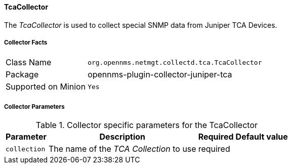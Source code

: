 
// Allow GitHub image rendering
:imagesdir: ../../../images

==== TcaCollector

The _TcaCollector_ is used to collect special SNMP data from Juniper TCA Devices.

===== Collector Facts

[options="autowidth"]
|===
| Class Name          | `org.opennms.netmgt.collectd.tca.TcaCollector`
| Package             | opennms-plugin-collector-juniper-tca
| Supported on Minion | `Yes`
|===

===== Collector Parameters

.Collector specific parameters for the TcaCollector
[options="header, autowidth"]
|===
| Parameter              | Description                              | Required | Default value
| `collection`           | The name of the _TCA Collection_ to use  | required |
|===
